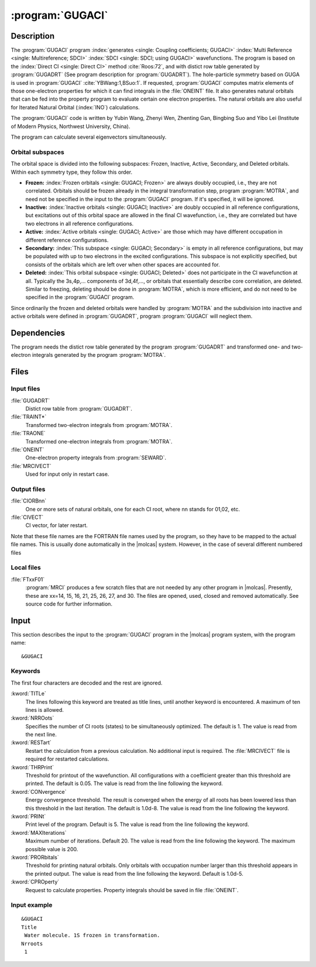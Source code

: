 .. index::
   single: Program; GUGACI
   single: GUGACI

.. _UG\:sec\:gugaci:

:program:`GUGACI`
=================

.. only:: html

  .. contents::
     :local:
     :backlinks: none

Description
-----------

.. xmldoc:: <MODULE NAME="GUGACI">
            %%Description:
            <HELP>
            The GUGACI program is used for Multi-Reference
            SDCI calculations. The code originates in an MRCI
            program by Zhenyi Wen and Yubin Wang, Zhenting Gan, Bingbing Suo
            Yibo Lei also contribute to this program.
            It requires a file generated by the GUGADRT program.
            </HELP>

The
:program:`GUGACI`
program :index:`generates <single: Coupling coefficients; GUGACI>` :index:`Multi Reference <single: Multireference; SDCI>` :index:`SDCI <single: SDCI; using GUGACI>`
wavefunctions. The program is
based on the :index:`Direct CI <single: Direct CI>` method :cite:`Roos:72`,
and with distict row table generated by :program:`GUGADRT`
(See program description for
:program:`GUGADRT`). The hole-particle symmetry based on GUGA is used
in :program:`GUGACI` :cite:`YBWang:1,BSuo:1`.
If requested, :program:`GUGACI` computes matrix elements of those
one-electron properties for which it can find integrals in the
:file:`ONEINT` file. It also
generates natural orbitals that can be fed into
the property program to evaluate certain one electron properties.
The natural orbitals are also useful for Iterated Natural Orbital
(:index:`INO`) calculations.

The :program:`GUGACI` code is written by Yubin Wang,
Zhenyi Wen, Zhenting Gan, Bingbing Suo and Yibo Lei
(Institute of Modern Physics, Northwest University, China).

The program can calculate several eigenvectors simultaneously.

Orbital subspaces
.................

The orbital space is divided into the following subspaces: Frozen,
Inactive, Active, Secondary, and Deleted orbitals. Within each
symmetry type, they follow this order.

* **Frozen:**
  :index:`Frozen orbitals <single: GUGACI; Frozen>` are always doubly
  occupied, i.e., they are not correlated. Orbitals should be frozen
  already in the integral transformation step, program
  :program:`MOTRA`, and need not be specified in the input to the
  :program:`GUGACI` program. If it's specified, it will be ignored.

* **Inactive:**
  :index:`Inactive orbitals <single: GUGACI; Inactive>` are doubly occupied
  in all reference configurations, but excitations out of this orbital
  space are allowed in the final CI wavefunction, i.e., they are
  correlated but have two electrons in all reference configurations.

* **Active:**
  :index:`Active orbitals <single: GUGACI; Active>` are those which may have
  different occupation in different reference configurations.

* **Secondary:**
  :index:`This subspace <single: GUGACI; Secondary>` is empty in all
  reference configurations, but may be populated with up to two
  electrons in the excited configurations. This subspace is not
  explicitly specified, but consists of the orbitals which are left over
  when other spaces are accounted for.

* **Deleted:**
  :index:`This orbital subspace <single: GUGACI; Deleted>` does not
  participate in the CI wavefunction at all. Typically the 3s,4p,...
  components of 3d,4f,..., or orbitals that essentially describe core
  correlation, are deleted. Similar to freezing, deleting should be done in
  :program:`MOTRA`,
  which is more efficient, and do not need to be specified in the
  :program:`GUGACI` program.

Since ordinarily the frozen and deleted orbitals were handled by
:program:`MOTRA`
and the subdivision into inactive and
active orbitals were defined in
:program:`GUGADRT`, program :program:`GUGACI` will neglect them.

.. index::
   pair: Dependencies; GUGACI

.. _UG\:sec\:gugaci_dependencies:

Dependencies
------------

The program needs the distict row table generated by the program
:program:`GUGADRT` and transformed one- and two-electron integrals
generated by the program
:program:`MOTRA`.

.. index::
   pair: Files; GUGACI

.. _UG\:sec\:gugaci_files:

Files
-----

Input files
...........

.. class:: filelist

:file:`GUGADRT`
  Distict row table from :program:`GUGADRT`.

:file:`TRAINT*`
  Transformed two-electron integrals from :program:`MOTRA`.

:file:`TRAONE`
  Transformed one-electron integrals from :program:`MOTRA`.

:file:`ONEINT`
  One-electron property integrals from :program:`SEWARD`.

:file:`MRCIVECT`
  Used for input only in restart case.

Output files
............

.. class:: filelist

:file:`CIORBnn`
  One or more sets of natural orbitals, one for each CI root, where
  nn stands for 01,02, etc.

:file:`CIVECT`
  CI vector, for later restart.

.. :file:`CIORBnn`
     only the first will be defined as default,
     with the FORTRAN file name

   :file:`CIORB`
     used for

   :file:`CIORB01`
     ..

Note that these file names are the FORTRAN file names used by the program,
so they have to be mapped to the actual file names. This is usually done
automatically in the |molcas| system. However, in the case of several
different numbered files

Local files
...........

.. class:: filelist

:file:`FTxxF01`
  :program:`MRCI` produces a few scratch files that are not needed by any other program
  in |molcas|. Presently, these are xx=14, 15, 16, 21, 25, 26, 27, and 30.
  The files are opened, used, closed and removed automatically.
  See source code for further information.

.. index::
   pair: Input; GUGACI

.. _UG\:sec\:gugaci_input:

Input
-----

This section describes the input to the
:program:`GUGACI` program in the |molcas| program system, with
the program name: ::

  &GUGACI

.. index::
   pair: GUGACI; Keywords

Keywords
........

The first four characters are decoded and the rest are ignored.

.. class:: keywordlist

:kword:`TITLe`
  The lines following this keyword are treated as title lines, until
  another keyword is encountered. A maximum of ten lines is allowed.

  .. xmldoc:: <KEYWORD MODULE="GUGACI" NAME="TITLE" APPEAR="Title" KIND="STRING" LEVEL="BASIC">
              <HELP>
              Enter at most ten lines of arbitrary title. Do not use any keywords
              as the first characters of each line.
              </HELP>
              %%Keyword: Title <basic>
              Followed by title lines, until the next keyword is recognized.
              </KEYWORD>

:kword:`NRROots`
  Specifies the number of CI roots (states) to be simultaneously
  optimized. The default is 1. The value is read from the next line.

  .. xmldoc:: <KEYWORD MODULE="GUGACI" NAME="NRROOTS" APPEAR="Number of states" KIND="INT" LEVEL="BASIC">
              %%Keyword: NRRoots <basic>
              <HELP>
              The number of CI roots (states) to be computed. Default=1.
              </HELP>
              </KEYWORD>

:kword:`RESTart`
  Restart the calculation from a previous calculation. No additional
  input is required. The :file:`MRCIVECT` file is required for restarted
  calculations.

  .. xmldoc:: <KEYWORD MODULE="GUGACI" NAME="RESTART" APPEAR="Restart CI calculation" KIND="SINGLE" LEVEL="ADVANCED">
              %%Keyword: Restart <advanced>
              <HELP>
              Use a previous wavefunction from the MRCIVECT file as start approximation.
              </HELP>
              Require MRCISD calculation is restarted. MRCIVEC file should be exists.
              </KEYWORD>

:kword:`THRPrint`
  Threshold for printout of the wavefunction. All configurations with a
  coefficient greater than this threshold are printed.
  The default is 0.05. The value is read from the line
  following the keyword.

  .. xmldoc:: <KEYWORD MODULE="GUGACI" NAME="THRPRINT" APPEAR="Threshold for printing CFSs" KIND="REAL" LEVEL="ADVANCED">
              %%Keyword: Thrprint <advanced>
              <HELP>
              Enter threshold of CI coefficients to be printed. Default 0.05.
              </HELP>
              </KEYWORD>

:kword:`CONvergence`
  Energy convergence threshold. The result is converged when the energy
  of all roots has been lowered less than this threshold in the last
  iteration. The default is 1.0d-8. The value is read from the line
  following the keyword.

  .. xmldoc:: <KEYWORD MODULE="GUGACI" NAME="CONVERGENCE" APPEAR="Convergence threshold" KIND="REALS" SIZE="3" LEVEL="ADVANCED">
              %%Keyword: Convergence <advanced>
              <HELP>
              Three float numbers to enter energy, ci vector, and residual vector
              convergence threshold. Default 1.0D-8,1.0D-6,1.0D-8
              </HELP>
              </KEYWORD>

:kword:`PRINt`
  Print level of the program. Default is 5. The value is read from the
  line following the keyword.

  .. xmldoc:: <KEYWORD MODULE="GUGACI" NAME="PRINT" APPEAR="Print control" KIND="INT" LEVEL="ADVANCED">
              %%Keyword: Print <advanced>
              <HELP>
              Set print level. Default is 5.
              </HELP>
              </KEYWORD>

:kword:`MAXIterations`
  Maximum number of iterations. Default 20. The
  value is read from the line following the keyword.
  The maximum possible value is 200.

  .. xmldoc:: <KEYWORD MODULE="GUGACI" NAME="MAXITERATIONS" APPEAR="Maximum number of CI iterations" KIND="INT" LEVEL="ADVANCED">
              %%Keyword: Maxiterations <advanced>
              <HELP>
              Set maximum number of iterations. Default is 30. Largest possible is 200.
              </HELP>
              </KEYWORD>

:kword:`PRORbitals`
  Threshold for printing natural orbitals. Only orbitals with occupation
  number larger than this threshold appears in the printed output. The
  value is read from the line following the keyword.
  Default is 1.0d-5.

  .. xmldoc:: <KEYWORD MODULE="GUGACI" NAME="PRORBITALS" APPEAR="Threshold for printing natural orbitals" KIND="REAL" LEVEL="ADVANCED">
              %%Keyword: Prorbitals <advanced>
              <HELP>
              Threshold on occupation number, for printing natural orbitals. Default 1.0D-5.
              </HELP>
              </KEYWORD>

:kword:`CPROperty`
  Request to calculate properties. Property integrals should be saved in file :file:`ONEINT`.

  .. xmldoc:: <KEYWORD MODULE="GUGACI" NAME="CPROPERTY" APPEAR="Calculate properties" KIND="SINGLE" LEVEL="ADVANCED">
              %%Keyword: Cproperty <advanced>
              <HELP>
              Request to calculate properties.
              </HELP>
              </KEYWORD>

Input example
.............

::

  &GUGACI
  Title
   Water molecule. 1S frozen in transformation.
  Nrroots
   1

.. xmldoc:: <KEYWORD MODULE="GUGACI" NAME="PTHR" KIND="REAL" LEVEL="UNDOCUMENTED" />

.. xmldoc:: </MODULE>
